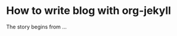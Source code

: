 * How to write blog with org-jekyll
:PROPERTIES:
:CATEGORY: org-mode
:ON: <2013-04-17 Wed>
:END:

The story begins from ...
